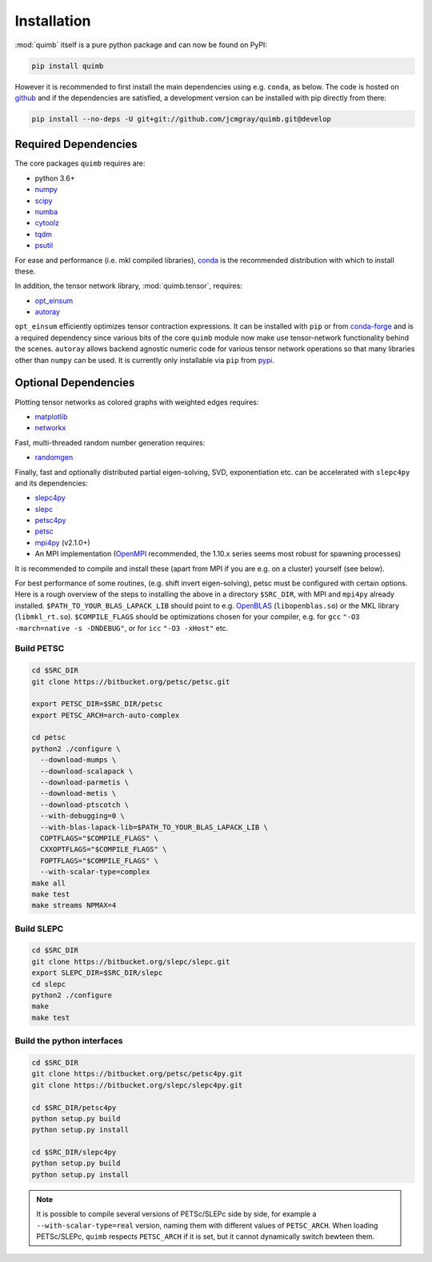 ############
Installation
############

:mod:`quimb` itself is a pure python package and can now be found on PyPI:

.. code-block:: bash

    pip install quimb

However it is recommended to first install the main dependencies using e.g. ``conda``, as below.
The code is hosted on `github <https://github.com/jcmgray/quimb>`_ and if the dependencies are satisfied, a development version can be installed with pip directly from there:

.. code-block:: bash

    pip install --no-deps -U git+git://github.com/jcmgray/quimb.git@develop


Required Dependencies
=====================

The core packages ``quimb`` requires are:

* python 3.6+
* `numpy <http://www.numpy.org/>`_
* `scipy <https://www.scipy.org/>`_
* `numba <http://numba.pydata.org/>`_
* `cytoolz <https://github.com/pytoolz/cytoolz>`_
* `tqdm <https://github.com/tqdm/tqdm>`_
* `psutil <https://github.com/giampaolo/psutil>`_

For ease and performance (i.e. mkl compiled libraries), `conda <https://conda.io/miniconda.html/>`_ is the recommended distribution with which to install these.

In addition, the tensor network library, :mod:`quimb.tensor`, requires:

* `opt_einsum <https://github.com/dgasmith/opt_einsum>`_
* `autoray <https://github.com/jcmgray/autoray>`_

``opt_einsum`` efficiently optimizes tensor contraction expressions. It can be installed with ``pip`` or from `conda-forge <https://conda-forge.org>`_ and is a required dependency since various bits of the core ``quimb`` module now make use tensor-network functionality behind the scenes.
``autoray`` allows backend agnostic numeric code for various tensor network operations so that many libraries other than ``numpy`` can be used. It is currently only installable via ``pip`` from `pypi <https://pypi.org/project/autoray/>`_.


Optional Dependencies
=====================

Plotting tensor networks as colored graphs with weighted edges requires:

* `matplotlib <https://matplotlib.org/>`_
* `networkx <https://networkx.github.io/>`_

Fast, multi-threaded random number generation requires:

* `randomgen <https://github.com/bashtage/randomgen>`_

Finally, fast and optionally distributed partial eigen-solving, SVD, exponentiation etc. can be accelerated with ``slepc4py`` and its dependencies:

* `slepc4py <https://bitbucket.org/slepc/slepc4py>`_
* `slepc <http://slepc.upv.es/>`_
* `petsc4py <https://bitbucket.org/petsc/petsc4py>`_
* `petsc <http://www.mcs.anl.gov/petsc/>`_
* `mpi4py <http://mpi4py.readthedocs.io/en/latest/>`_ (v2.1.0+)
* An MPI implementation (`OpenMPI <https://www.open-mpi.org/>`_ recommended, the 1.10.x series seems most robust for spawning processes)

It is recommended to compile and install these (apart from MPI if you are e.g. on a cluster) yourself (see below).

For best performance of some routines, (e.g. shift invert eigen-solving), petsc must be configured with certain options. Here is a rough overview of the steps to installing the above in a directory ``$SRC_DIR``, with MPI and ``mpi4py`` already installed. ``$PATH_TO_YOUR_BLAS_LAPACK_LIB`` should point to e.g. `OpenBLAS <https://github.com/xianyi/OpenBLAS>`_ (``libopenblas.so``) or the MKL library (``libmkl_rt.so``). ``$COMPILE_FLAGS`` should be optimizations chosen for your compiler, e.g. for ``gcc`` ``"-O3 -march=native -s -DNDEBUG"``, or for ``icc`` ``"-O3 -xHost"`` etc.


Build PETSC
~~~~~~~~~~~

.. code-block:: bash

    cd $SRC_DIR
    git clone https://bitbucket.org/petsc/petsc.git

    export PETSC_DIR=$SRC_DIR/petsc
    export PETSC_ARCH=arch-auto-complex

    cd petsc
    python2 ./configure \
      --download-mumps \
      --download-scalapack \
      --download-parmetis \
      --download-metis \
      --download-ptscotch \
      --with-debugging=0 \
      --with-blas-lapack-lib=$PATH_TO_YOUR_BLAS_LAPACK_LIB \
      COPTFLAGS="$COMPILE_FLAGS" \
      CXXOPTFLAGS="$COMPILE_FLAGS" \
      FOPTFLAGS="$COMPILE_FLAGS" \
      --with-scalar-type=complex
    make all
    make test
    make streams NPMAX=4


Build SLEPC
~~~~~~~~~~~

.. code-block:: bash

    cd $SRC_DIR
    git clone https://bitbucket.org/slepc/slepc.git
    export SLEPC_DIR=$SRC_DIR/slepc
    cd slepc
    python2 ./configure
    make
    make test


Build the python interfaces
~~~~~~~~~~~~~~~~~~~~~~~~~~~

.. code-block:: bash

    cd $SRC_DIR
    git clone https://bitbucket.org/petsc/petsc4py.git
    git clone https://bitbucket.org/slepc/slepc4py.git

    cd $SRC_DIR/petsc4py
    python setup.py build
    python setup.py install

    cd $SRC_DIR/slepc4py
    python setup.py build
    python setup.py install


.. note::
    :class: quimbnote

    It is possible to compile several versions of PETSc/SLEPc side by side, for example a ``--with-scalar-type=real`` version, naming them with different values of ``PETSC_ARCH``. When loading PETSc/SLEPc, ``quimb`` respects ``PETSC_ARCH`` if it is set, but it cannot dynamically switch bewteen them.
